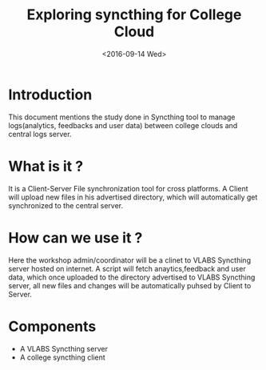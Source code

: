 #+TITLE: Exploring syncthing for College Cloud 
#+DATE: <2016-09-14 Wed>

* Introduction

  This document mentions the study done in Syncthing tool to manage
  logs(analytics, feedbacks and user data) between college clouds and
  central logs server.

* What is it ?

  It is a Client-Server File synchronization tool for cross platforms.
  A Client will upload new files in his advertised directory, which will 
  automatically get synchronized to the central server.

* How can we use it ?

  Here the workshop admin/coordinator will be a clinet to VLABS
  Syncthing server hosted on internet. A script will fetch
  anaytics,feedback and user data, which once uploaded to the
  directory advertised to VLABS Syncthing server, all new files and
  changes will be automatically puhsed by Client to Server.
  

* Components
  + A VLABS Syncthing server
  + A college syncthing client


